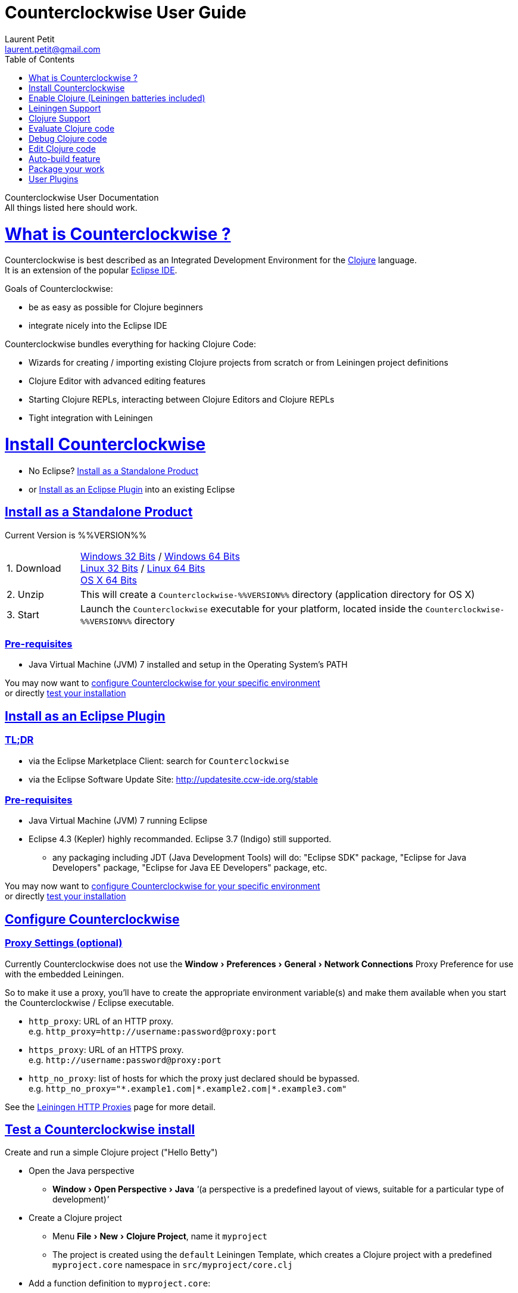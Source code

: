 Counterclockwise User Guide
===========================
Laurent Petit <laurent.petit@gmail.com>
:toc:
:toclevels: 0
:sectlinks:
:sectanchors:
:highlight: highlightjs
:experimental:

Counterclockwise User Documentation +
All things listed here should work.

= What is Counterclockwise ?

Counterclockwise is best described as an Integrated Development Environment for the http://www.clojure.org[Clojure] language. +
It is an extension of the popular http://www.eclipse.org[Eclipse IDE].

Goals of Counterclockwise:

- be as easy as possible for Clojure beginners
- integrate nicely into the Eclipse IDE

Counterclockwise bundles everything for hacking Clojure Code:

- Wizards for creating / importing existing Clojure projects from scratch or from Leiningen project definitions
- Clojure Editor with advanced editing features
- Starting Clojure REPLs, interacting between Clojure Editors and Clojure REPLs 
- Tight integration with Leiningen


= Install Counterclockwise

- No Eclipse? <<install-as-standalone-product,Install as a Standalone Product>>

//

- or <<install-as-plugin,Install as an Eclipse Plugin>> into an existing Eclipse

[[install-as-standalone-product]]
== Install as a Standalone Product

Current Version is %%VERSION%%

[cols="1,6"]
|===
| 1. Download
| link:products/Counterclockwise-%%VERSION%%-win32.win32.x86.zip[Windows 32 Bits] / link:products/Counterclockwise-%%VERSION%%-win32.win32.x86_64.zip[Windows 64 Bits] +
link:products/Counterclockwise-%%VERSION%%-linux.gtk.x86.zip[Linux 32 Bits] / link:products/Counterclockwise-%%VERSION%%-linux.gtk.x86_64.zip[Linux 64 Bits] +
link:products/Counterclockwise-%%VERSION%%-macosx.cocoa.x86_64.zip[OS X 64 Bits]

| 2. Unzip
| This will create a `Counterclockwise-%%VERSION%%` directory (application directory for OS X)

| 3. Start
| Launch the `Counterclockwise` executable for your platform, located inside the `Counterclockwise-%%VERSION%%` directory
|===

=== Pre-requisites
* Java Virtual Machine (JVM) 7 installed and setup in the Operating System's PATH

You may now want to <<configure,configure Counterclockwise for your specific environment>> +
or directly <<test-install,test your installation>>


[[install-as-plugin]]
== Install as an Eclipse Plugin

=== TL;DR

- via the Eclipse Marketplace Client: search for `Counterclockwise`
- via the Eclipse Software Update Site: http://updatesite.ccw-ide.org/stable

=== Pre-requisites
* Java Virtual Machine (JVM) 7 running Eclipse
* Eclipse 4.3 (Kepler) highly recommanded. Eclipse 3.7 (Indigo) still supported.
** any packaging including JDT (Java Development Tools) will do:  "Eclipse SDK" package, "Eclipse for Java Developers" package, "Eclipse for Java EE Developers" package, etc.

You may now want to <<configure,configure Counterclockwise for your specific environment>> +
or directly <<test-install,test your installation>>

[[configure]]
== Configure Counterclockwise

=== Proxy Settings (optional)

Currently Counterclockwise does not use the menu:Window[Preferences > General >Network Connections] Proxy Preference for use with the embedded Leiningen.

So to make it use a proxy, you'll have to create the appropriate environment variable(s) and make them available when you start the Counterclockwise / Eclipse executable.

- `http_proxy`: URL of an HTTP proxy. +
e.g. `http_proxy=http://username:password@proxy:port`
- `https_proxy`: URL of an HTTPS proxy. +
e.g. `http://username:password@proxy:port`
- `http_no_proxy`: list of hosts for which the proxy just declared should be bypassed. +
e.g. `http_no_proxy="*.example1.com|*.example2.com|*.example3.com"`

See the https://github.com/technomancy/leiningen/wiki/HTTP-Proxies[Leiningen HTTP Proxies] page for more detail.


[[test-install]]
== Test a Counterclockwise install

Create and run a simple Clojure project ("Hello Betty")

- Open the Java perspective
** menu:Window[Open Perspective > Java] '''(a perspective is a predefined layout of views, suitable for a particular type of development)'''
- Create a Clojure project 
** Menu menu:File[New > Clojure Project], name it `myproject`
** The project is created using the `default` Leiningen Template, which creates a Clojure project with a predefined `myproject.core` namespace in `src/myproject/core.clj`
- Add a function definition to `myproject.core`: 
** Open `src/myproject/core.clj`, add the following at the end: `(defn hello [who] (str "Hello " who " !"))`, save the file
- Run the project: 
** With file `src/myproject/core.clj` open, Hit kbd:[Ctrl+Alt+S] (kbd:[Cmd+Alt+S] on OSX). This sends the whole file's code to the REPL (and also takes care of starting a REPL for the project if none is currently started)
- Switch to the REPL in the namespace of your file: 
** Hit kbd:[Ctrl+Alt+N] (kbd:[Cmd+Alt+N] on OSX). Alternatively, just click on the bottom of the REPL inside the "text input area"
- Call your function (Hit kbd:[Enter] to send the expression if the cursor is at the end, or hit kbd:[Ctrl+Enter] / kbd:[Cmd+Enter] if the cursor is not at the end of the text):

[source,clojure]
----
> 1:1 helloworld=> (hello "Betty") [Ctrl+Enter]
> "Hello Betty !"
----


[[enable-clojure]]
= Enable Clojure (Leiningen batteries included)

No matter where you're coming from, there's a quick path towards enabling Clojure support for your project:

== Create a new project

Use the wizard named `Clojure Project`.

// TODO footnotes, or rather section notes
- Open menu:File[New > Clojure Project]  *(`**`)*
// TODO image
** In the wizard, choose a project name (the project folder will be named after the project name),  and a location for where to create the project folder (if you don't like the default one)
- "Leiningen template" field:
** By default it uses the "default" template
** You can change it to use another lein-newnew template released somewhere in a maven repository (generally in clojars) *(`*`)*

Press the btn:[Finish] button, that's all. You have a fully working Leiningen project with its Java Build path (aka class path) managed by Counterclockwise.

// TODO check if the following about lein-newnew still holds
[NOTE]
====
*(`*`)* Lein2's Lein-newnew plugin allows you to create new leiningen projects from "project templates". +
To find the list of currently available project templates, you can ask clojars for "lein-template" artifacts : https://clojars.org/search?q=lein-template
====

[NOTE]
====
*(`**`)*
If you don't see the menu:File[New > Clojure Project] menu entry:
** check that you're in the "Java" or "Plugin Development" Perspective ( menu:Window[Open Perspective > ...] )
** If you still don't see the command, then Reset your Perspective ( menu:Window[Reset Perspective ...])
====


== Open a non-Eclipse project present in the filesystem

You have in your disk this wonderful project cloned from Github, which is managed by Leiningen, since it has a `project.clj` file in its root folder.

If you can see a `.project` file in its root directory:

- Import it as a "general" project via the menu:File[Import > Existing project into Workspace] Wizard.

If you don't have a `.project` file in the root directory:

- Create a new project via menu:File[New > General > Project] (After entering the name of your project, uncheck the `Use default location` checkbox, and check btn:[Browse] to find your project folder on the file system)
+
Once referenced as an Eclipse project, you should see it in the `Package Explorer View`

- Open the contextual menu of your project, select menu:Configure[Convert to Leiningen Project]


== Add Clojure support to a Leiningen projet present in your Eclipse Workspace

You already have the project referenced in Eclipse, it has a project.clj file and you want its class path to be managed by Counterclockwise:

- Open the contextual menu of your project, select menu:Configure[Convert to Leiningen Project]

== Add Clojure support to a non-Leiningen project present in your Eclipse Workspace

Either:

- manage to get somehow the Clojure jar in your project's `Java build path` settings (e.g. manually, or via some maven/gradle/whatever tool integrated with Eclipse) => the project will automatically be recognized as a Clojure Project

INFO: You can check the project has been recognized as a Clojure project via the presence of a menu:Clojure menu entry in the project's contextual menu.


= Leiningen Support

To ensure Eclipse recognize your project as a Leiningen Project, see the previous <<enable-clojure>> section.

== Project classpath management

Eclipse has its own way of managing the Classpath, and so does Leiningen. Counterclockwise reconciles the two:

- A new node named "Leiningen dependencies" inside your project in the `Package Explorer View`
** This is an addition to the classpath containing all dependencies (including transitive ones) declared in `project.clj` (a `Classpath Container` in Eclipse terminology):
** It is automatically updated when changes in `project.clj` are detected (your changes, or changes you get by refreshing the project, merging from Git, etc.)
** New dependencies are automatically downloaded from remote repositories (no need to call `lein deps`)

- The source paths for the project's class path have been adjusted, taking into account the contents of `project.clj`'s `:source-paths`, `:java-source-paths`, `:resources-paths`, etc.

- A new menu:Leiningen entry in the contextual menu of your project, with commands:
** menu:Reset the project configuration : recreates from scratch the class path (`Java build path` in Eclipse terminology) of your project from `project.clj`'s content. Useful if you've messed up with the class path manually.
** menu:[Update dependencies] : Forces the "Leiningen dependencies" Classpath container to refresh itself (only, the other Classpath entries are not reset)

Of course, when you have an active REPL, and once a namespace from a dependency's jar has been loaded in the REPL, you can open vars from this namespace as usual, via kbd:[F3], kbd:[Ctrl + Click] / kbd:[Cmd + Click] in the REPL or from the editor, and also by double-clicking on the var from the Namespace Browser.

NOTE: Native deps are also correctly supported. Meaning you can start hacking with Overtone or Quil and their Sound / OpenGL supports right now!!!

[[lein-generic-launcher]]
== Generic Command launcher

It is possible to invoke arbitrary leiningen command, as if done from the command line, via the kbd:[Alt+L L] keyboard shortcut.

If called from a place in Eclipse where it's possible to infer a `current` project (e.g. if called from the context of a clojure editor), the command will be issued from the project folder, and the popup will show the project name at the start of the line, before the `$`.

  my-project $ lein <task>

If called from a place in Eclipse where no project has been inferred from the current context, then the command is initialized to work outside any project folder.

  <noproject> $ lein <task>

The text `<task>` is already selected in the text input, ready to be replaced by the real command you want to invoke. Replace the text with the command, `uberjar` or `do clean, uberjar` for instance, then hit kbd:[Enter]. 

Wait for a second, and see the `Console View` show the progress of the process' output. You can also interact with the process input stream by typing inside the `Console View`.

== Keyboard Shortcuts for Leiningen Commands 

=== Starting a Headless Leiningen REPL

kbd:[Alt+L H] is a shortcut for launching a headless leiningen REPL. It is similar to doing kbd:[Alt+L L] + typing `your-project $ lein repl :headless`.

=== Resetting the Project Classpath

kbd:[Alt+L R] resets the project classpath, using Leiningen to compute the classpath.

=== Updating the Project Dependencies

kbd:[Alt+L U] is a shortcut for updating the project dependencies in the classpath, using Leiningen

=== Leiningen general purpose prompt

kbd:[Alt+L G]  is a shortcut for opening a popup allowing you to invoke any leiningen command. More detail in the <<lein-generic-launcher>> section.



= Clojure Support

Clojure Support (aka `Clojure Nature` in Eclipse terminology) is automatic. +
It is triggered by the presence of the `clojure.core` namespace in the classpath.

It is possible, though, to fall back to a manual mode if this automatic feature does not work well in your configuration:

- you can disable it from the menu:Clojure[General > Automatic detection of Clojure project] command in Eclipse Preferences.footnoteref:[preferences,Windows > Preferences on Linux and Windows, Eclipse > Preferences... on OS X]
- you can then enable Clojure support manually for a particular project via the menu:Configure[Convert to Clojure project] command in project contextual menu.
- once Clojure Support is added, a new menu:Clojure submenu appears in the project's contextual menu.
- to manually remove Clojure support, please use the menu:Clojure[Remove Clojure Support] command in the project's contextual menu.


= Evaluate Clojure code

== From a specific clojure file

- Select the file
// TODO fix @cgrand reported bug: this action should create a new JVM if the file is not in any exising repl's classpath
- Select menu:Run as clojure[] in its contextual menu

Note: a REPL will also be created. By default, if the selected file contains a `(ns)` call, the name of its namespace will be used. You can disable this behavior via the menu:Clojure[General > Automatic namespace load on start and on save] checkbox in the Eclipse Preference.footnoteref:[preferences]

== Launch a REPL for the project ==
- Select your project in the `Package Explorer View`
** in the project's contextual menu : menu:Run as ...[Run configurations > Clojure > New]
** Press btn:[Run]

[NOTE]
====
- A java process is started in the background, and a `Console View` is created in Eclipse for you to interact with it (view input/output, terminate the process, etc.)
- A nRepl server is automatically launched is the java process, and a `REPL View` is created in Eclipse for you to interact with the nRepl server.
====

IMPORTANT: YOU MUST HIT kbd:[Ctrl + Enter] (kbd:[Cmd + Enter] on OS X) to send the expression for evaluation.

NOTE: It is possible to configure which files should be automatically loaded on project java process startup.


== Namespace Browser View

The `Namespace Browser View` displays all symbols of all namespaces of the active REPL.footnote:[active-repl,The active REPL is the last REPL you interacted with]. +
It allows you to jump to the definition of symbols in the relevant files (including inside jars): just double-click on the symbol name in the `Namespace Browser View`.

[NOTE]
====
- If you let the mouse hover a node in the browser, you will have the documentation, if available.
- You can filter the `Namespace Browser View`'s tree to more easily find a symbol. +
Just type a regexp in the menu:[Find :] text zone at the top of the `Namespace Browser View`. It will filter the tree for those symbols matching the regex (also when the symbol documentation matches the regex).
====

- To see the `Namespace Browser View`, you either 
** select it via the menu:Window[Show View > Other > Counterclockwise Views > Namespace Browser] menu
** open the java perspective.
+
The `Namespace Browser View` should be stacked behind the `Outline View` (if you are in the `Java Perspective`.footnoteref:[perspective,In Eclipse a Perspective is a named layout of Views. You can switch Perspectives while working, depending on the task at hand. Eclipse offers a Java Perspective and a Java Debugging Perspective among others] and don't see the `Namespace Browser View`, you may reset the `Java Perspective`.footnoteref[perspective] to its default value via the menu:Window[Reset Perspective ...] menu, or find it manually via the menu:Window[Show View > Namespace Browser] menu)


== How does it work ?

When you have launched the REPL, Counterclockwise has embedded "server code" in the launched clojure environment. This server code is contacted by Counterclockwise to give information on the running clojure environment. The `Namespace Browser` feature uses this server to provide you with the most possible up to date information on Clojure Namespaces and their contents.

= Debug Clojure code

// TODO put images of the bug / running man icons instead of mentioning them
- Use the Eclipse Debugger Runner instead of the standard Runner (menu:[Debug as...] menu instead of menu:[Run as...] menu (the `bug` icon instead of the `running man` icon).

- You place Breakpoints in Clojure Editors by double-clicking on the column located to the left of the text.

= Edit Clojure code

== Create a new Clojure file

Clojure files must be located in java source directories.

// TODO links to clojure, clojurescript and edn websites
The Clojure Editor is automatically launched when double-clickin on `.clj` (Clojure), `.cljs` (ClojureScript) and `.edn` (EDN) files.

WARNING: If you place Clojure files outside of a java source directory, you will not be able to load it via the REPL, select it as an automatically loaded file in the launcher customization wizard ...

- To create a Clojure file/namespace, invoke the menu:File[New > New Clojure file] menu entry.

// TODO simplify this in the future: typing tests.clojure should automatically create the missing packages. Invoking from a certain package should automatically add the namespace in the Wizard)
- Inside a java source directory, follow the classical Clojure conventions to place your files, according to the namespace it belongs to. (e.g. you want to create namespace 'tests.clojure.first , then create java package "tests.clojure", and create clojure file first.clj in it.


== Clojure Editor Features

=== Syntax higlighting

- Rainbow parenthesis (different colors for different nesting levels)
- Higlights as an error closing parens/brackets which have no corresponding opening ones

NOTE: You can customize Syntax Highlighting via the menu:Clojure[Colors and Fonts] Eclipse Preferences.footnoteref[preferences]

=== Code Completion

Code Completion is automatically suggested as you type.

Counterclockwise does suggestions for Clojure namespaces and symbols.

Code Completion is really powerful, because it features "fuzzy completion". +
Examples:
- if you type `defm`, then `defmacro` will match
- if you type `dmcro`, `defmacro` will also match
- if you type `c.c/dmcro`, `defmacro` will match, and chances are you'll get a shortest liste of suggestions as well

[NOTE]
====
You can prevent automatic suggestion of completions via the menu:Clojure[Editor > Auto Activate code Completion] Eclipse Preference.footnoteref[preferences] +
You would then activate Code Completion suggestions by typing kbd:[Ctrl + Space] (Windows / Linux) / kbd:[Cmd + Space] (OS X)
====

// TODO: see in what respect the following section still holds. Should we remove the section from the doc? Plan to re-add the feature in a future release?
=== Errors reporting

_to be confirmed_

In conjunction with auto-compile functionality, compilation problems are reported as problem markers : you see a summary of the problems in the problems view, you see the files that have problems in the package explorer, you see the problems at the correct line in the corresponding editor, you can jump to the editor at the correct line by double clicking on the problem in the problems view.

=== Keyboard Shortcuts

The Editor is really keyboard commands friendly. 
// TODO inter-file link
See the list of Keyboard Bindings: EditorKeyBindingsFeatures

=== Interaction with a launched REPL

// TODO
See this page: EditorKeyBindingsFeatures

= Auto-build feature

// TODO the sentence is badly written
Once you have started a REPL for your project, and when the menu:Project[Build automatically] menu entry is selected, Eclipse will use a background connection to this REPL to automatically compile and evaluate the files you edit.

= Package your work

// TODO consider packaging Fat Jar with the Standalone Package
// TODO change to explain how to do this with Leiningen

== Distribute as a jar

// TODO find the right menu labels
- Use the Eclipse menu:File[Export as Jar] Wizard

== Create a "fat" executable jar with all dependencies packaged into

There's a community contributed Eclipse Plugin for this task, called `Flat Jar`.

Install the Fat Jar plugin 

- updatesite: http://kurucz-grafika.de/fatjar/

Once installed, to create an executable jar, open the contextual menu of the project, and select the Fat jar menu entry.

NOTE: The only trick is that if the class you want as the Main class is generated in the classes folder (e.g. a gen-class), then Fat Jar will not suggest it in the list of candidates, but you can still type its fully qualified named instead of triggering the candidates list.

If you also save the configuration via the corresponding button, it wil then be easy to invoke the same jar build later again.

Please refer to the http://fjep.sourceforge.net[Fat Jar plugin homepage] for more detail

NOTE: There is also an out-of-the-box "create Executable Jar" feature in Eclipse, but we encountered problems with it when the main class is not located in the source folders of the project, as is the case when you generate the main class from a clojure namespace.

= User Plugins

WARNING: This feature only works with Counterclockwise Standalone or Counterclockwise installed as a plugin on an Eclipse 4 installation.

It is possible to extend Counterclockwise / Eclipse yourself using the Clojure programming language.

Contributions must be placed in `.clj` files inside your `~/.ccw/` folder.

Content in `~/.ccw/` folder is processed as such:

- Folder and subfolders are scanned breadth-first for the presence of `.clj` files
- Everytime a folder contains a `.clj` file, it is considered a 'plugin' folder.
** a plugin folder cannot contain nested plugin folders, only top-level scripts and non-top-level namespaces.
- Plugin folders are processed in no specific order (plugins must be independent)
- Processing a plugin folder consists of 
** placing the folder inside Counterclockwise's classpath (so that you can use/require namespaces provided by the plugin)
** launching all the `.clj` files located at the root of the plugin, one after the other, in no particular order
- If a plugin has several scripts, one script failing does not prevent other scripts to execute
- A plugin failing to load does not prevent other plugins to load
- All contributions made by plugins to Eclipse (e.g. new commands) are managed by Counterclockwise: should the user plugin be removed, the contributions would be cleaned up automatically the next time the plugins folder is scanned.

The idea behind this layout is that users will share plugins via git repositories, and each plugin can directly be cloned into its own directory inside `~/.ccw/`.

INFO: a User Plugin is dynamic. To remove it, just delete its folder inside `~/.ccw/`.

== Examples

=== Example 1: Hello World - single script file

.~/.ccw/hello_world.clj
[source,clojure]
----
(ns hello-world
  (:require [ccw.e4.dsl  :refer :all]
            [ccw.eclipse :as e]))

(def msg  
  "This popup provided to you from a user script")

(defn greet [context]                                ; <1>
  (e/info-dialog "Hello world" msg))

(defcommand greeter "Hello from CCW")                ; <2>
(defhandler greeter greet)
(defkeybinding greeter "Ctrl+Alt+Y")
----
<1> `greet` is the function that implements the command behavior, it takes a `context` argument which in real-world situations can be used to gather contextualized information concerning the execution (what's the current editor/view, the current selection, gather a preference value by key, etc.)
<2> `defcommand`, `defhandler` and `defkeybinding` are macros from namespace `ccw.e4.dsl`. They dynamically contribute to the Eclipse Application Model. Those contributions are tagged specifically so that it is easy to manage them from CCW (automatic removal, for instance, should you remove the plugin, or update the command name, etc.)

NOTE: The script is placed directly inside `~/.ccw/` to demonstrate how easy it is to start contributing. In real world situations you will probably create one folder per plugin.

=== Example 2: Hello World - script file and companion namespaces

Here the Hello World user plugin is placed in its own subdirectory. +
This also demonstrates how to split a plugin into script + companion namespaces.

.~/.ccw/hello-world/hello_world.clj
[source,clojure]
----
(ns hello-world
  (:require [ccw.e4.dsl :refer :all]
            [user.greet :as g]))

(defn greet [context] (g/greet-popup))

(defcommand greeter "Hello from CCW")
(defhandler greeter greet)
(defkeybinding greeter "Ctrl+Alt+Y")
----

.~/.ccw/hello-world/user/greet.clj
[source,clojure]
----
(ns user.greet
  (:require [ccw.eclipse :as e]
            [user.util :refer (text)]))

(defn greet-popup []
  (e/info-dialog "Hello world" (text)))
----

.~/.ccw/hello-world/user/util.clj
[source,clojure]
----
(ns user.util)

(defn text [] "This popup provided to you from a user script")
----

WARNING: the `hello-world` subdirectory will only be recognized as a plugin if there is no `.clj` file inside `~/.ccw/`

=== Example 3: Dynamic Reload of User Plugins

A somewhat meta example, which shows that User plugins have access to Counterclockwise Internals. +
This plugin adds a command that calls Counterclockwise's `start-user-plugins` function to dynamically reload user plugins without the necessity to restart the IDE.

.~/.ccw/plugin-additions/reload.clj
[source,clojure]
----
(ns reload
  (:require [ccw.e4.dsl :refer :all]
            [ccw.eclipse :as e]
            [ccw.core.user-plugins :as p]))
 
(defn reload [context]
  (try
    (p/start-user-plugins)
    (e/error-dialog "User plugins"
      "User plugins have been restarted successfully!")
    (catch Exception e
      (e/error-dialog"User plugins" (str
        "An error occured while starting User plugins: \n"
        (.getMessage e))))))
 
(defcommand start-user-plugins "Start/restart user plugins")
(defhandler start-user-plugins reload)
(defkeybinding start-user-plugins "Alt+U S")
----

